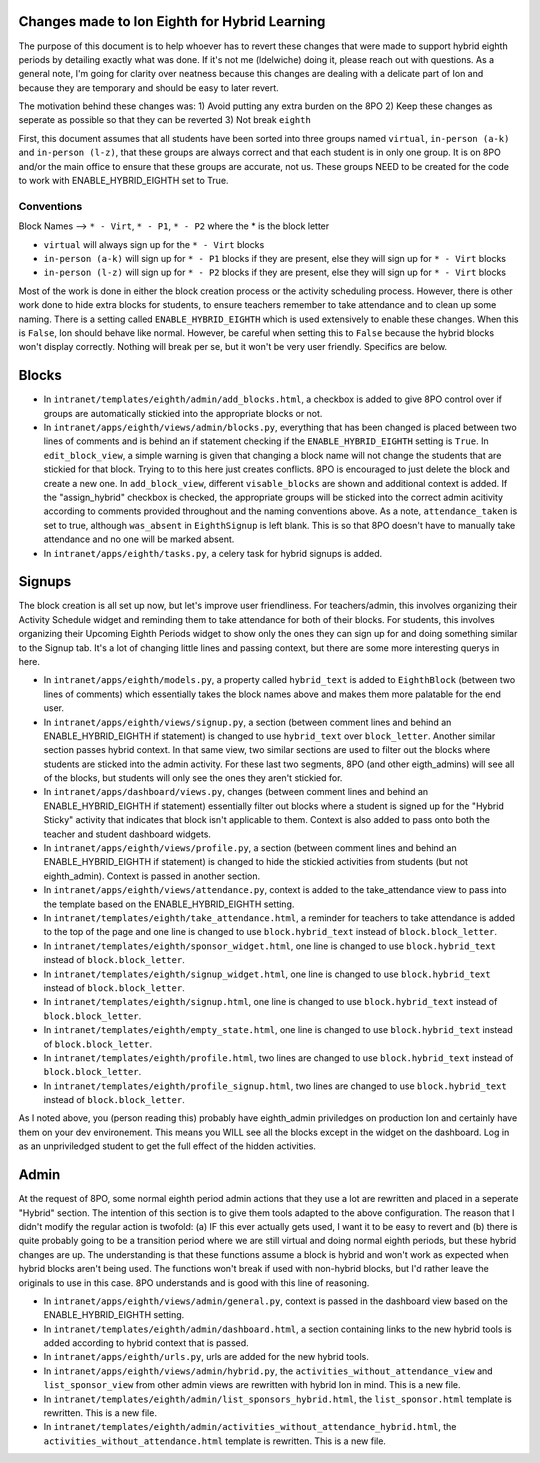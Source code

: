 **********
Changes made to Ion Eighth for Hybrid Learning
**********

The purpose of this document is to help whoever has to revert these changes that were made to support hybrid eighth periods by detailing exactly what was done. If it's not me (ldelwiche) doing it, please reach out with questions. As a general note, I'm going for clarity over neatness because this changes are dealing with a delicate part of Ion and because they are temporary and should be easy to later revert.

The motivation behind these changes was:
1) Avoid putting any extra burden on the 8PO
2) Keep these changes as seperate as possible so that they can be reverted
3) Not break ``eighth``

First, this document assumes that all students have been sorted into three groups named ``virtual``, ``in-person (a-k)`` and ``in-person (l-z)``, that these groups are always correct and that each student is in only one group. It is on 8PO and/or the main office to ensure that these groups are accurate, not us. These groups NEED to be created for the code to work with ENABLE_HYBRID_EIGHTH set to True.

###########
Conventions
###########
Block Names --> ``* - Virt``, ``* - P1``, ``* - P2`` where the * is the block letter

* ``virtual`` will always sign up for the ``* - Virt`` blocks
* ``in-person (a-k)`` will sign up for ``* - P1`` blocks if they are present, else they will sign up for ``* - Virt`` blocks
* ``in-person (l-z)`` will sign up for ``* - P2`` blocks if they are present, else they will sign up for ``* - Virt`` blocks

Most of the work is done in either the block creation process or the activity scheduling process. However, there is other work done to hide extra blocks for students, to ensure teachers remember to take attendance and to clean up some naming. There is a setting called ``ENABLE_HYBRID_EIGHTH`` which is used extensively to enable these changes. When this is ``False``, Ion should behave like normal. However, be careful when setting this to ``False`` because the hybrid blocks won't display correctly. Nothing will break per se, but it won't be very user friendly. Specifics are below.

***********
Blocks
***********
* In ``intranet/templates/eighth/admin/add_blocks.html``, a checkbox is added to give 8PO control over if groups are automatically stickied into the appropriate blocks or not.

* In ``intranet/apps/eighth/views/admin/blocks.py``, everything that has been changed is placed between two lines of comments and is behind an if statement checking if the ``ENABLE_HYBRID_EIGHTH`` setting is ``True``. In ``edit_block_view``, a simple warning is given that changing a block name will not change the students that are stickied for that block. Trying to to this here just creates conflicts. 8PO is encouraged to just delete the block and create a new one. In ``add_block_view``, different ``visable_blocks`` are shown and additional context is added. If the "assign_hybrid" checkbox is checked, the appropriate groups will be sticked into the correct admin acitivity according to comments provided throughout and the naming conventions above. As a note, ``attendance_taken`` is set to true, although ``was_absent`` in ``EighthSignup`` is left blank. This is so that 8PO doesn't have to manually take attendance and no one will be marked absent.

* In ``intranet/apps/eighth/tasks.py``, a celery task for hybrid signups is added.

***********
Signups
***********
The block creation is all set up now, but let's improve user friendliness. For teachers/admin, this involves organizing their Activity Schedule widget and reminding them to take attendance for both of their blocks. For students, this involves organizing their Upcoming Eighth Periods widget to show only the ones they can sign up for and doing something similar to the Signup tab. It's a lot of changing little lines and passing context, but there are some more interesting querys in here. 

* In ``intranet/apps/eighth/models.py``, a property called ``hybrid_text`` is added to ``EighthBlock`` (between two lines of comments) which essentially takes the block names above and makes them more palatable for the end user.

* In ``intranet/apps/eighth/views/signup.py``, a section (between comment lines and behind an ENABLE_HYBRID_EIGHTH if statement) is changed to use ``hybrid_text`` over ``block_letter``. Another similar section passes hybrid context. In that same view, two similar sections are used to filter out the blocks where students are sticked into the admin activity. For these last two segments, 8PO (and other eigth_admins) will see all of the blocks, but students will only see the ones they aren't stickied for.

* In ``intranet/apps/dashboard/views.py``, changes (between comment lines and behind an ENABLE_HYBRID_EIGHTH if statement) essentially filter out blocks where a student is signed up for the "Hybrid Sticky" activity that indicates that block isn't applicable to them. Context is also added to pass onto both the teacher and student dashboard widgets.

* In ``intranet/apps/eighth/views/profile.py``, a section (between comment lines and behind an ENABLE_HYBRID_EIGHTH if statement) is changed to hide the stickied activities from students (but not eighth_admin). Context is passed in another section.

* In ``intranet/apps/eighth/views/attendance.py``, context is added to the take_attendance view to pass into the template based on the ENABLE_HYBRID_EIGHTH setting.

* In ``intranet/templates/eighth/take_attendance.html``, a reminder for teachers to take attendance is added to the top of the page and one line is changed to use ``block.hybrid_text`` instead of ``block.block_letter``.

* In ``intranet/templates/eighth/sponsor_widget.html``, one line is changed to use ``block.hybrid_text`` instead of ``block.block_letter``.

* In ``intranet/templates/eighth/signup_widget.html``, one line is changed to use ``block.hybrid_text`` instead of ``block.block_letter``.

* In ``intranet/templates/eighth/signup.html``, one line is changed to use ``block.hybrid_text`` instead of ``block.block_letter``.

* In ``intranet/templates/eighth/empty_state.html``, one line is changed to use ``block.hybrid_text`` instead of ``block.block_letter``.

* In ``intranet/templates/eighth/profile.html``, two lines are changed to use ``block.hybrid_text`` instead of ``block.block_letter``.

* In ``intranet/templates/eighth/profile_signup.html``, two lines are changed to use ``block.hybrid_text`` instead of ``block.block_letter``.

As I noted above, you (person reading this) probably have eighth_admin priviledges on production Ion and certainly have them on your dev environement. This means you WILL see all the blocks except in the widget on the dashboard. Log in as an unpriviledged student to get the full effect of the hidden activities.

***********
Admin
***********
At the request of 8PO, some normal eighth period admin actions that they use a lot are rewritten and placed in a seperate "Hybrid" section. The intention of this section is to give them tools adapted to the above configuration. The reason that I didn't modify the regular action is twofold: (a) IF this ever actually gets used, I want it to be easy to revert and (b) there is quite probably going to be a transition period where we are still virtual and doing normal eighth periods, but these hybrid changes are up. The understanding is that these functions assume a block is hybrid and won't work as expected when hybrid blocks aren't being used. The functions won't break if used with non-hybrid blocks, but I'd rather leave the originals to use in this case. 8PO understands and is good with this line of reasoning.

* In ``intranet/apps/eighth/views/admin/general.py``, context is passed in the dashboard view based on the ENABLE_HYBRID_EIGHTH setting.

* In ``intranet/templates/eighth/admin/dashboard.html``, a section containing links to the new hybrid tools is added according to hybrid context that is passed.

* In ``intranet/apps/eighth/urls.py``, urls are added for the new hybrid tools.

* In ``intranet/apps/eighth/views/admin/hybrid.py``, the ``activities_without_attendance_view`` and ``list_sponsor_view`` from other admin views are rewritten with hybrid Ion in mind. This is a new file.

* In ``intranet/templates/eighth/admin/list_sponsors_hybrid.html``, the ``list_sponsor.html`` template is rewritten. This is a new file.

* In ``intranet/templates/eighth/admin/activities_without_attendance_hybrid.html``, the ``activities_without_attendance.html`` template is rewritten. This is a new file.
